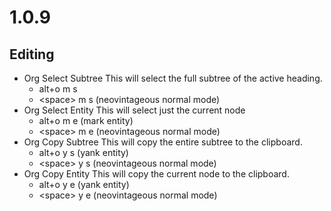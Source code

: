 * 1.0.9
** Editing
	- Org Select Subtree 
	  This will select the full subtree of the active heading.
		- alt+o m s 
		- <space> m s (neovintageous normal mode)
    - Org Select Entity
      This will select just the current node
        - alt+o m e    (mark entity)
        - <space> m e  (neovintageous normal mode)
    - Org Copy Subtree
      This will copy the entire subtree to the clipboard.
        - alt+o y s    (yank entity)
        - <space> y s  (neovintageous normal mode)
    - Org Copy Entity
      This will copy the current node to the clipboard.
        - alt+o y e    (yank entity)
        - <space> y e  (neovintageous normal mode)
